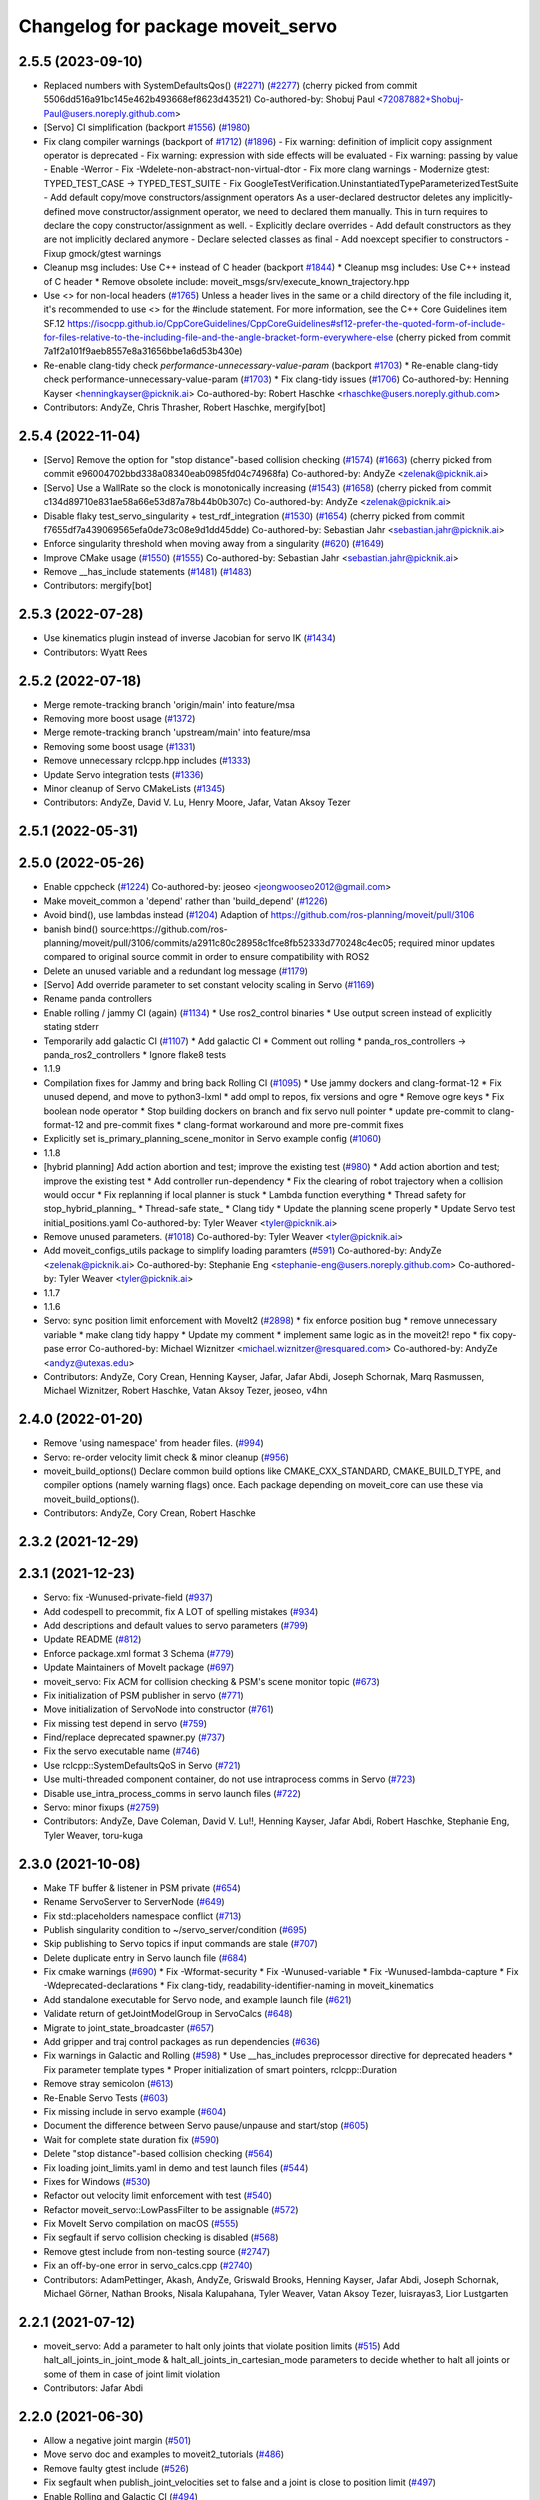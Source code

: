 ^^^^^^^^^^^^^^^^^^^^^^^^^^^^^^^^^^
Changelog for package moveit_servo
^^^^^^^^^^^^^^^^^^^^^^^^^^^^^^^^^^

2.5.5 (2023-09-10)
------------------
* Replaced numbers with SystemDefaultsQos() (`#2271 <https://github.com/ros-planning/moveit2/issues/2271>`_) (`#2277 <https://github.com/ros-planning/moveit2/issues/2277>`_)
  (cherry picked from commit 5506dd516a91bc145e462b493668ef8623d43521)
  Co-authored-by: Shobuj Paul <72087882+Shobuj-Paul@users.noreply.github.com>
* [Servo] CI simplification (backport `#1556 <https://github.com/ros-planning/moveit2/issues/1556>`_) (`#1980 <https://github.com/ros-planning/moveit2/issues/1980>`_)
* Fix clang compiler warnings (backport of `#1712 <https://github.com/ros-planning/moveit2/issues/1712>`_) (`#1896 <https://github.com/ros-planning/moveit2/issues/1896>`_)
  - Fix warning: definition of implicit copy assignment operator is deprecated
  - Fix warning: expression with side effects will be evaluated
  - Fix warning: passing by value
  - Enable -Werror
  - Fix -Wdelete-non-abstract-non-virtual-dtor
  - Fix more clang warnings
  - Modernize gtest: TYPED_TEST_CASE -> TYPED_TEST_SUITE
  - Fix GoogleTestVerification.UninstantiatedTypeParameterizedTestSuite
  - Add default copy/move constructors/assignment operators
  As a user-declared destructor deletes any implicitly-defined move constructor/assignment operator,
  we need to declared them manually. This in turn requires to declare the copy constructor/assignment as well.
  - Explicitly declare overrides
  - Add default constructors as they are not implicitly declared anymore
  - Declare selected classes as final
  - Add noexcept specifier to constructors
  - Fixup gmock/gtest warnings
* Cleanup msg includes: Use C++ instead of C header (backport `#1844 <https://github.com/ros-planning/moveit2/issues/1844>`_)
  * Cleanup msg includes: Use C++ instead of C header
  * Remove obsolete include: moveit_msgs/srv/execute_known_trajectory.hpp
* Use <> for non-local headers (`#1765 <https://github.com/ros-planning/moveit2/issues/1765>`_)
  Unless a header lives in the same or a child directory of the file
  including it, it's recommended to use <> for the #include statement.
  For more information, see the C++ Core Guidelines item SF.12
  https://isocpp.github.io/CppCoreGuidelines/CppCoreGuidelines#sf12-prefer-the-quoted-form-of-include-for-files-relative-to-the-including-file-and-the-angle-bracket-form-everywhere-else
  (cherry picked from commit 7a1f2a101f9aeb8557e8a31656bbe1a6d53b430e)
* Re-enable clang-tidy check `performance-unnecessary-value-param` (backport `#1703 <https://github.com/ros-planning/moveit2/issues/1703>`_)
  * Re-enable clang-tidy check performance-unnecessary-value-param (`#1703 <https://github.com/ros-planning/moveit2/issues/1703>`_)
  * Fix clang-tidy issues (`#1706 <https://github.com/ros-planning/moveit2/issues/1706>`_)
  Co-authored-by: Henning Kayser <henningkayser@picknik.ai>
  Co-authored-by: Robert Haschke <rhaschke@users.noreply.github.com>
* Contributors: AndyZe, Chris Thrasher, Robert Haschke, mergify[bot]

2.5.4 (2022-11-04)
------------------
* [Servo] Remove the option for "stop distance"-based collision checking (`#1574 <https://github.com/ros-planning/moveit2/issues/1574>`_) (`#1663 <https://github.com/ros-planning/moveit2/issues/1663>`_)
  (cherry picked from commit e96004702bbd338a08340eab0985fd04c74968fa)
  Co-authored-by: AndyZe <zelenak@picknik.ai>
* [Servo] Use a WallRate so the clock is monotonically increasing (`#1543 <https://github.com/ros-planning/moveit2/issues/1543>`_) (`#1658 <https://github.com/ros-planning/moveit2/issues/1658>`_)
  (cherry picked from commit c134d89710e831ae58a66e53d87a78b44b0b307c)
  Co-authored-by: AndyZe <zelenak@picknik.ai>
* Disable flaky test_servo_singularity + test_rdf_integration (`#1530 <https://github.com/ros-planning/moveit2/issues/1530>`_) (`#1654 <https://github.com/ros-planning/moveit2/issues/1654>`_)
  (cherry picked from commit f7655df7a439069565efa0de73c08e9d1dd45dde)
  Co-authored-by: Sebastian Jahr <sebastian.jahr@picknik.ai>
* Enforce singularity threshold when moving away from a singularity (`#620 <https://github.com/ros-planning/moveit2/issues/620>`_) (`#1649 <https://github.com/ros-planning/moveit2/issues/1649>`_)
* Improve CMake usage (`#1550 <https://github.com/ros-planning/moveit2/issues/1550>`_) (`#1555 <https://github.com/ros-planning/moveit2/issues/1555>`_)
  Co-authored-by: Sebastian Jahr <sebastian.jahr@picknik.ai>
* Remove __has_include statements (`#1481 <https://github.com/ros-planning/moveit2/issues/1481>`_) (`#1483 <https://github.com/ros-planning/moveit2/issues/1483>`_)
* Contributors: mergify[bot]

2.5.3 (2022-07-28)
------------------
* Use kinematics plugin instead of inverse Jacobian for servo IK (`#1434 <https://github.com/ros-planning/moveit2/issues/1434>`_)
* Contributors: Wyatt Rees

2.5.2 (2022-07-18)
------------------
* Merge remote-tracking branch 'origin/main' into feature/msa
* Removing more boost usage (`#1372 <https://github.com/ros-planning/moveit2/issues/1372>`_)
* Merge remote-tracking branch 'upstream/main' into feature/msa
* Removing some boost usage (`#1331 <https://github.com/ros-planning/moveit2/issues/1331>`_)
* Remove unnecessary rclcpp.hpp includes (`#1333 <https://github.com/ros-planning/moveit2/issues/1333>`_)
* Update Servo integration tests (`#1336 <https://github.com/ros-planning/moveit2/issues/1336>`_)
* Minor cleanup of Servo CMakeLists (`#1345 <https://github.com/ros-planning/moveit2/issues/1345>`_)
* Contributors: AndyZe, David V. Lu, Henry Moore, Jafar, Vatan Aksoy Tezer

2.5.1 (2022-05-31)
------------------

2.5.0 (2022-05-26)
------------------
* Enable cppcheck (`#1224 <https://github.com/ros-planning/moveit2/issues/1224>`_)
  Co-authored-by: jeoseo <jeongwooseo2012@gmail.com>
* Make moveit_common a 'depend' rather than 'build_depend' (`#1226 <https://github.com/ros-planning/moveit2/issues/1226>`_)
* Avoid bind(), use lambdas instead (`#1204 <https://github.com/ros-planning/moveit2/issues/1204>`_)
  Adaption of https://github.com/ros-planning/moveit/pull/3106
* banish bind()
  source:https://github.com/ros-planning/moveit/pull/3106/commits/a2911c80c28958c1fce8fb52333d770248c4ec05; required minor updates compared to original source commit in order to ensure compatibility with ROS2
* Delete an unused variable and a redundant log message (`#1179 <https://github.com/ros-planning/moveit2/issues/1179>`_)
* [Servo] Add override parameter to set constant velocity scaling in Servo (`#1169 <https://github.com/ros-planning/moveit2/issues/1169>`_)
* Rename panda controllers
* Enable rolling / jammy CI (again) (`#1134 <https://github.com/ros-planning/moveit2/issues/1134>`_)
  * Use ros2_control binaries
  * Use output screen instead of explicitly stating stderr
* Temporarily add galactic CI (`#1107 <https://github.com/ros-planning/moveit2/issues/1107>`_)
  * Add galactic CI
  * Comment out rolling
  * panda_ros_controllers -> panda_ros2_controllers
  * Ignore flake8 tests
* 1.1.9
* Compilation fixes for Jammy and bring back Rolling CI (`#1095 <https://github.com/ros-planning/moveit2/issues/1095>`_)
  * Use jammy dockers and clang-format-12
  * Fix unused depend, and move to python3-lxml
  * add ompl to repos, fix versions and ogre
  * Remove ogre keys
  * Fix boolean node operator
  * Stop building dockers on branch and fix servo null pointer
  * update pre-commit to clang-format-12 and pre-commit fixes
  * clang-format workaround and more pre-commit fixes
* Explicitly set is_primary_planning_scene_monitor in Servo example config (`#1060 <https://github.com/ros-planning/moveit2/issues/1060>`_)
* 1.1.8
* [hybrid planning] Add action abortion and test; improve the existing test (`#980 <https://github.com/ros-planning/moveit2/issues/980>`_)
  * Add action abortion and test; improve the existing test
  * Add controller run-dependency
  * Fix the clearing of robot trajectory when a collision would occur
  * Fix replanning if local planner is stuck
  * Lambda function everything
  * Thread safety for stop_hybrid_planning\_
  * Thread-safe state\_
  * Clang tidy
  * Update the planning scene properly
  * Update Servo test initial_positions.yaml
  Co-authored-by: Tyler Weaver <tyler@picknik.ai>
* Remove unused parameters. (`#1018 <https://github.com/ros-planning/moveit2/issues/1018>`_)
  Co-authored-by: Tyler Weaver <tyler@picknik.ai>
* Add moveit_configs_utils package to simplify loading paramters (`#591 <https://github.com/ros-planning/moveit2/issues/591>`_)
  Co-authored-by: AndyZe <zelenak@picknik.ai>
  Co-authored-by: Stephanie Eng <stephanie-eng@users.noreply.github.com>
  Co-authored-by: Tyler Weaver <tyler@picknik.ai>
* 1.1.7
* 1.1.6
* Servo: sync position limit enforcement with MoveIt2 (`#2898 <https://github.com/ros-planning/moveit2/issues/2898>`_)
  * fix enforce position bug
  * remove unnecessary variable
  * make clang tidy happy
  * Update my comment
  * implement same logic as in the moveit2! repo
  * fix copy-pase error
  Co-authored-by: Michael Wiznitzer <michael.wiznitzer@resquared.com>
  Co-authored-by: AndyZe <andyz@utexas.edu>
* Contributors: AndyZe, Cory Crean, Henning Kayser, Jafar, Jafar Abdi, Joseph Schornak, Marq Rasmussen, Michael Wiznitzer, Robert Haschke, Vatan Aksoy Tezer, jeoseo, v4hn

2.4.0 (2022-01-20)
------------------
* Remove 'using namespace' from header files. (`#994 <https://github.com/ros-planning/moveit2/issues/994>`_)
* Servo: re-order velocity limit check & minor cleanup (`#956 <https://github.com/ros-planning/moveit2/issues/956>`_)
* moveit_build_options()
  Declare common build options like CMAKE_CXX_STANDARD, CMAKE_BUILD_TYPE,
  and compiler options (namely warning flags) once.
  Each package depending on moveit_core can use these via moveit_build_options().
* Contributors: AndyZe, Cory Crean, Robert Haschke

2.3.2 (2021-12-29)
------------------

2.3.1 (2021-12-23)
------------------
* Servo: fix -Wunused-private-field (`#937 <https://github.com/ros-planning/moveit2/issues/937>`_)
* Add codespell to precommit, fix A LOT of spelling mistakes (`#934 <https://github.com/ros-planning/moveit2/issues/934>`_)
* Add descriptions and default values to servo parameters (`#799 <https://github.com/ros-planning/moveit2/issues/799>`_)
* Update README (`#812 <https://github.com/ros-planning/moveit2/issues/812>`_)
* Enforce package.xml format 3 Schema (`#779 <https://github.com/ros-planning/moveit2/issues/779>`_)
* Update Maintainers of MoveIt package (`#697 <https://github.com/ros-planning/moveit2/issues/697>`_)
* moveit_servo: Fix ACM for collision checking & PSM's scene monitor topic (`#673 <https://github.com/ros-planning/moveit2/issues/673>`_)
* Fix initialization of PSM publisher in servo (`#771 <https://github.com/ros-planning/moveit2/issues/771>`_)
* Move initialization of ServoNode into constructor (`#761 <https://github.com/ros-planning/moveit2/issues/761>`_)
* Fix missing test depend in servo (`#759 <https://github.com/ros-planning/moveit2/issues/759>`_)
* Find/replace deprecated spawner.py (`#737 <https://github.com/ros-planning/moveit2/issues/737>`_)
* Fix the servo executable name (`#746 <https://github.com/ros-planning/moveit2/issues/746>`_)
* Use rclcpp::SystemDefaultsQoS in Servo (`#721 <https://github.com/ros-planning/moveit2/issues/721>`_)
* Use multi-threaded component container, do not use intraprocess comms in Servo (`#723 <https://github.com/ros-planning/moveit2/issues/723>`_)
* Disable use_intra_process_comms in servo launch files (`#722 <https://github.com/ros-planning/moveit2/issues/722>`_)
* Servo: minor fixups (`#2759 <https://github.com/ros-planning/moveit/issues/2759>`_)
* Contributors: AndyZe, Dave Coleman, David V. Lu!!, Henning Kayser, Jafar Abdi, Robert Haschke, Stephanie Eng, Tyler Weaver, toru-kuga

2.3.0 (2021-10-08)
------------------
* Make TF buffer & listener in PSM private (`#654 <https://github.com/ros-planning/moveit2/issues/654>`_)
* Rename ServoServer to ServerNode (`#649 <https://github.com/ros-planning/moveit2/issues/649>`_)
* Fix std::placeholders namespace conflict (`#713 <https://github.com/ros-planning/moveit2/issues/713>`_)
* Publish singularity condition to ~/servo_server/condition (`#695 <https://github.com/ros-planning/moveit2/issues/695>`_)
* Skip publishing to Servo topics if input commands are stale (`#707 <https://github.com/ros-planning/moveit2/issues/707>`_)
* Delete duplicate entry in Servo launch file (`#684 <https://github.com/ros-planning/moveit2/issues/684>`_)
* Fix cmake warnings (`#690 <https://github.com/ros-planning/moveit2/issues/690>`_)
  * Fix -Wformat-security
  * Fix -Wunused-variable
  * Fix -Wunused-lambda-capture
  * Fix -Wdeprecated-declarations
  * Fix clang-tidy, readability-identifier-naming in moveit_kinematics
* Add standalone executable for Servo node, and example launch file (`#621 <https://github.com/ros-planning/moveit2/issues/621>`_)
* Validate return of getJointModelGroup in ServoCalcs (`#648 <https://github.com/ros-planning/moveit2/issues/648>`_)
* Migrate to joint_state_broadcaster (`#657 <https://github.com/ros-planning/moveit2/issues/657>`_)
* Add gripper and traj control packages as run dependencies (`#636 <https://github.com/ros-planning/moveit2/issues/636>`_)
* Fix warnings in Galactic and Rolling (`#598 <https://github.com/ros-planning/moveit2/issues/598>`_)
  * Use __has_includes preprocessor directive for deprecated headers
  * Fix parameter template types
  * Proper initialization of smart pointers, rclcpp::Duration
* Remove stray semicolon (`#613 <https://github.com/ros-planning/moveit2/issues/613>`_)
* Re-Enable Servo Tests (`#603 <https://github.com/ros-planning/moveit2/issues/603>`_)
* Fix missing include in servo example (`#604 <https://github.com/ros-planning/moveit2/issues/604>`_)
* Document the difference between Servo pause/unpause and start/stop (`#605 <https://github.com/ros-planning/moveit2/issues/605>`_)
* Wait for complete state duration fix (`#590 <https://github.com/ros-planning/moveit2/issues/590>`_)
* Delete "stop distance"-based collision checking (`#564 <https://github.com/ros-planning/moveit2/issues/564>`_)
* Fix loading joint_limits.yaml in demo and test launch files (`#544 <https://github.com/ros-planning/moveit2/issues/544>`_)
* Fixes for Windows (`#530 <https://github.com/ros-planning/moveit2/issues/530>`_)
* Refactor out velocity limit enforcement with test (`#540 <https://github.com/ros-planning/moveit2/issues/540>`_)
* Refactor moveit_servo::LowPassFilter to be assignable (`#572 <https://github.com/ros-planning/moveit2/issues/572>`_)
* Fix MoveIt Servo compilation on macOS (`#555 <https://github.com/ros-planning/moveit2/issues/555>`_)
* Fix segfault if servo collision checking is disabled (`#568 <https://github.com/ros-planning/moveit2/issues/568>`_)
* Remove gtest include from non-testing source (`#2747 <https://github.com/ros-planning/moveit2/issues/2747>`_)
* Fix an off-by-one error in servo_calcs.cpp (`#2740 <https://github.com/ros-planning/moveit2/issues/2740>`_)
* Contributors: AdamPettinger, Akash, AndyZe, Griswald Brooks, Henning Kayser, Jafar Abdi, Joseph Schornak, Michael Görner, Nathan Brooks, Nisala Kalupahana, Tyler Weaver, Vatan Aksoy Tezer, luisrayas3, Lior Lustgarten

2.2.1 (2021-07-12)
------------------
* moveit_servo: Add a parameter to halt only joints that violate position limits  (`#515 <https://github.com/ros-planning/moveit2/issues/515>`_)
  Add halt_all_joints_in_joint_mode & halt_all_joints_in_cartesian_mode parameters to decide whether to halt all joints or some of them in case of joint limit violation
* Contributors: Jafar Abdi

2.2.0 (2021-06-30)
------------------
* Allow a negative joint margin (`#501 <https://github.com/ros-planning/moveit2/issues/501>`_)
* Move servo doc and examples to moveit2_tutorials (`#486 <https://github.com/ros-planning/moveit2/issues/486>`_)
* Remove faulty gtest include (`#526 <https://github.com/ros-planning/moveit2/issues/526>`_)
* Fix segfault when publish_joint_velocities set to false and a joint is close to position limit (`#497 <https://github.com/ros-planning/moveit2/issues/497>`_)
* Enable Rolling and Galactic CI (`#494 <https://github.com/ros-planning/moveit2/issues/494>`_)
* [sync] MoveIt's master branch up-to https://github.com/ros-planning/moveit/commit/0d0a6a171b3fbea97a0c4f284e13433ba66a4ea4
  * Misspelled MoveIt (`#2692 <https://github.com/ros-planning/moveit/issues/2692>`_)
  * Avoid joint jump when SuddenHalt() is called in velocity mode (`#2594 <https://github.com/ros-planning/moveit/issues/2594>`_)
  * Halt Servo command on Pose Tracking stop (`#2501 <https://github.com/ros-planning/moveit/issues/2501>`_)
  * stop_requested\_ flag clearing fix (`#2537 <https://github.com/ros-planning/moveit/issues/2537>`_)
  * add missing include (`#2519 <https://github.com/ros-planning/moveit/issues/2519>`_)
  * Refactor velocity bounds enforcement (`#2471 <https://github.com/ros-planning/moveit/issues/2471>`_)
* Contributors: AdamPettinger, AndyZe, Henning Kayser, Jafar Abdi, JafarAbdi, Jere Liukkonen, Michael Görner, Nathan Brooks, Robert Haschke, Tyler Weaver, Vatan Aksoy Tezer, parunapu

2.1.4 (2021-05-31)
------------------
* Delete MoveIt fake_controller_manager (`#471 <https://github.com/ros-planning/moveit2/issues/471>`_)
* Contributors: AndyZe

2.1.3 (2021-05-22)
------------------
* Refactor Servo velocity bounds enforcement. Disable flaky unit tests. (`#428 <https://github.com/ros-planning/moveit2/issues/428>`_)
* Fix joint limit handling when velocities aren't included in robot state (`#451 <https://github.com/ros-planning/moveit2/issues/451>`_)
* Fix Servo logging frequency (`#457 <https://github.com/ros-planning/moveit2/issues/457>`_)
* Replace last ament_export_libraries macro calls with ament_export_targets (`#448 <https://github.com/ros-planning/moveit2/issues/448>`_)
* Contributors: AndyZe, Sebastian Jahr, Vatan Aksoy Tezer

2.1.2 (2021-04-20)
------------------
* Re-enable test_servo_pose_tracking integration test (`#423 <https://github.com/ros-planning/moveit2/issues/423>`_)
  Co-authored-by: AndyZe <zelenak@picknik.ai>
* Unify PickNik name in copyrights (`#419 <https://github.com/ros-planning/moveit2/issues/419>`_)
* Contributors: Tyler Weaver, Vatan Aksoy Tezer

2.1.1 (2021-04-12)
------------------
* Do not output positions at all if they are set to false (`#410 <https://github.com/ros-planning/moveit2/issues/410>`_)
* Update launch files to use ros2 control spawner (`#405 <https://github.com/ros-planning/moveit2/issues/405>`_)
* Include boost optional in pose_tracking (`#406 <https://github.com/ros-planning/moveit2/issues/406>`_)
* Use fake_components::GenericSystem from ros2_control (`#361 <https://github.com/ros-planning/moveit2/issues/361>`_)
* Fix EXPORT install in CMake (`#372 <https://github.com/ros-planning/moveit2/issues/372>`_)
* moveit servo: fix constructing duration from double & fix bug in insertRedundantPointsIntoTrajectory function (`#374 <https://github.com/ros-planning/moveit2/issues/374>`_)
* port pose tracking (`#320 <https://github.com/ros-planning/moveit2/issues/320>`_)
* Fix 'start_servo' service topic in demo
* Sync main branch with MoveIt 1 from previous head https://github.com/ros-planning/moveit/commit/0247ed0027ca9d7f1a7f066e62c80c9ce5dbbb5e up to https://github.com/ros-planning/moveit/commit/74b3e30db2e8683ac17b339cc124675ae52a5114
* Protect paused\_ flag, for thread safety (`#2494 <https://github.com/ros-planning/moveit2/issues/2494>`_)
* Do not break out of loop -- need to update low pass filters (`#2496 <https://github.com/ros-planning/moveit2/issues/2496>`_)
* [Servo] Fix initial angle error is always 0 (`#2464 <https://github.com/ros-planning/moveit2/issues/2464>`_)
* Add an important sleep in Servo pose tracking (`#2463 <https://github.com/ros-planning/moveit2/issues/2463>`_)
* Prevent moveit_servo transforms between fixed frames from causing timeout (`#2418 <https://github.com/ros-planning/moveit2/issues/2418>`_)
* [feature] Low latency mode (`#2401 <https://github.com/ros-planning/moveit2/issues/2401>`_)
* Move timer initialization down to fix potential race condition
* Contributors: Abishalini Sivaraman, AdamPettinger, AndyZe, Boston Cleek, Henning Kayser, Jafar Abdi, Nathan Brooks, Tyler Weaver

2.1.0 (2020-11-23)
------------------
* [maint] Wrap common cmake code in 'moveit_package()' macro (`#285 <https://github.com/ros-planning/moveit2/issues/285>`_)
  * New moveit_package() macro for compile flags, Windows support etc
  * Add package 'moveit_common' as build dependency for moveit_package()
  * Added -Wno-overloaded-virtual compiler flag for moveit_ros_planners_ompl
* [fix] Servo runtime issues (`#257 <https://github.com/ros-planning/moveit2/issues/257>`_, `#265 <https://github.com/ros-planning/moveit2/issues/265>`_, `#294 <https://github.com/ros-planning/moveit2/issues/294>`_)
* [ros2-migration] Port moveit_servo to ROS 2 (`#248 <https://github.com/ros-planning/moveit2/issues/248>`_)
  * Ports the source from MoveIt
  * Adds examples (C++ interface, composable node interface, teleoperation demo for gamepad)
  * Adds integration and unit tests
* Contributors: Adam Pettinger, Henning Kayser, Lior Lustgarten, Tyler Weaver

1.1.1 (2020-10-13)
------------------
* [feature] A library for servoing toward a moving pose (`#2203 <https://github.com/ros-planning/moveit/issues/2203>`_)
* [feature] Refactor velocity limit enforcement and add a unit test (`#2260 <https://github.com/ros-planning/moveit/issues/2260>`_)
* [fix] Servo thread interruption (`#2314 <https://github.com/ros-planning/moveit/issues/2314>`_)
* [fix] Servo heap-buffer-overflow bug (`#2307 <https://github.com/ros-planning/moveit/issues/2307>`_)
* [maint] Cleanup MSA includes (`#2351 <https://github.com/ros-planning/moveit/issues/2351>`_)
* Contributors: AndyZe, Robert Haschke, Tyler Weaver

1.1.0 (2020-09-04)
------------------
* [feature] Update last_sent_command\_ at ServoCalcs start (`#2249 <https://github.com/ros-planning/moveit/issues/2249>`_)
* [feature] Add a utility to print collision pairs (`#2275 <https://github.com/ros-planning/moveit/issues/2275>`_)
* [fix] Various fixes for upcoming Noetic release (`#2180 <https://github.com/ros-planning/moveit/issues/2180>`_)
* [maint] add soname version to moveit_servo (`#2266 <https://github.com/ros-planning/moveit/issues/2266>`_)
* [maint] delete python integration tests (`#2186 <https://github.com/ros-planning/moveit/issues/2186>`_)
* Contributors: AdamPettinger, AndyZe, Robert Haschke, Ruofan Xu, Tyler Weaver, v4hn

1.0.6 (2020-08-19)
------------------
* [feature] A ROS service to reset the Servo status (`#2246 <https://github.com/ros-planning/moveit/issues/2246>`_)
* [feature] Check collisions during joint motions, too (`#2204 <https://github.com/ros-planning/moveit/issues/2204>`_)
* [fix]     Correctly set velocities to zero when stale (`#2255 <https://github.com/ros-planning/moveit/issues/2255>`_)
* [maint]   Remove unused yaml param (`#2232 <https://github.com/ros-planning/moveit/issues/2232>`_)
* [maint]   Adapt repository for splitted moveit_resources layout (`#2199 <https://github.com/ros-planning/moveit/issues/2199>`_)
* [maint]   Migrate to clang-format-10
* Contributors: AndyZe, Robert Haschke, Ruofan Xu, Michael Görner

1.0.5 (2020-07-08)
------------------
* [maint]   Minor moveit_servo header cleanup (`#2173 <https://github.com/ros-planning/moveit/issues/2173>`_)
* [maint]   Move and rename to moveit_ros/moveit_servo (`#2165 <https://github.com/ros-planning/moveit/issues/2165>`_)
* [maint]   Changes before porting to ROS2 (`#2151 <https://github.com/ros-planning/moveit/issues/2151>`_)
  * throttle warning logs
  * ROS1 Basic improvements and changes
  * Fixes to drift dimensions, singularity velocity scaling
  * tf name changes, const fixes, slight logic changes
  * Move ROS_LOG_THROTTLE_PERIOD to cpp files
  * Track staleness of joint and twist seperately
  * Ensure joint_trajectory output is always populated with something, even when no jog
  * Fix joint trajectory redundant points for gazebo pub
  * Fix crazy joint jog from bad Eigen init
  * Fix variable type in addJointIncrements()
  * Initialize last sent command in constructor
  * More explicit joint_jog_cmd\ and twist_stamped_cmd\ names
  * Add comment clarying transform calculation / use
* [fix]     Fix access past end of array bug (`#2155 <https://github.com/ros-planning/moveit/issues/2155>`_)
* [maint]   Remove duplicate line (`#2154 <https://github.com/ros-planning/moveit/issues/2154>`_)
* [maint]   pragma once in jog_arm.h (`#2152 <https://github.com/ros-planning/moveit/issues/2152>`_)
* [feature] Simplify communication between threads (`#2103 <https://github.com/ros-planning/moveit/issues/2103>`_)
  * get latest joint state c++ api
  * throttle warning logs
  * publish from jog calcs timer, removing redundant timer and internal messaging to main timer
  * outgoing message as pool allocated shared pointer for zero copy
  * replace jog_arm shared variables with ros pub/sub
  * use built in zero copy message passing instead of spsc_queues
  * use ros timers instead of threads in jog_arm
* [feature] Added throttle to jogarm accel limit warning (`#2141 <https://github.com/ros-planning/moveit/issues/2141>`_)
* [feature] Time-based collision avoidance (`#2100 <https://github.com/ros-planning/moveit/issues/2100>`_)
* [fix]     Fix crash on empty jog msgs (`#2094 <https://github.com/ros-planning/moveit/issues/2094>`_)
* [feature] Jog arm dimensions (`#1724 <https://github.com/ros-planning/moveit/issues/1724>`_)
* [maint]   Clang-tidy fixes (`#2050 <https://github.com/ros-planning/moveit/issues/2050>`_)
* [feature] Keep updating joints, even while waiting for a valid command (`#2027 <https://github.com/ros-planning/moveit/issues/2027>`_)
* [fix]     Fix param logic bug for self- and scene-collision proximity thresholds (`#2022 <https://github.com/ros-planning/moveit/issues/2022>`_)
* [feature] Split collision proximity threshold (`#2008 <https://github.com/ros-planning/moveit/issues/2008>`_)
  * separate proximity threshold values for self-collisions and scene collisions
  * increase default value of scene collision proximity threshold
  * deprecate old parameters
* [fix]     Fix valid command flags (`#2013 <https://github.com/ros-planning/moveit/issues/2013>`_)
  * Rename the 'zero command flag' variables for readability
  * Reset flags when incoming commands timeout
  * Remove debug line, clang format
* [maint]   Use default move constructor + assignment operators for MoveItCpp. (`#2004 <https://github.com/ros-planning/moveit/issues/2004>`_)
* [fix]     Fix low-pass filter initialization (`#1982 <https://github.com/ros-planning/moveit/issues/1982>`_)
  * Pause/stop JogArm threads using shared atomic bool variables
  * Add pause/unpause flags for jog thread
  * Verify valid joints by filtering for active joint models only
  * Remove redundant joint state increments
  * Wait for initial jog commands in main loop
* [fix]     Remove duplicate collision check in JogArm (`#1986 <https://github.com/ros-planning/moveit/issues/1986>`_)
* [feature] Add a binary collision check (`#1978 <https://github.com/ros-planning/moveit/issues/1978>`_)
* [feature] Publish more detailed warnings (`#1915 <https://github.com/ros-planning/moveit/issues/1915>`_)
* [feature] Use wait_for_service() to fix flaky tests (`#1946 <https://github.com/ros-planning/moveit/issues/1946>`_)
* [maint]   Fix versioning (`#1948 <https://github.com/ros-planning/moveit/issues/1948>`_)
* [feature] SRDF velocity and acceleration limit enforcement (`#1863 <https://github.com/ros-planning/moveit/issues/1863>`_)
* [maint]   Replace namespaces robot_state and robot_model with moveit::core (`#1924 <https://github.com/ros-planning/moveit/issues/1924>`_)
* [fix]     JogArm C++ API fixes (`#1911 <https://github.com/ros-planning/moveit/issues/1911>`_)
* [feature] A ROS service to enable task redundancy (`#1855 <https://github.com/ros-planning/moveit/issues/1855>`_)
* [fix]     Fix segfault with uninitialized JogArm thread (`#1882 <https://github.com/ros-planning/moveit/issues/1882>`_)
* [feature] Add warnings to moveit_jog_arm low pass filter (`#1872 <https://github.com/ros-planning/moveit/issues/1872>`_)
* [maint]   Use CMAKE_CXX_STANDARD to enforce c++14 for portability (`#1607 <https://github.com/ros-planning/moveit/issues/1607>`_)
* [fix]     Fix initial end effector transform jump (`#1871 <https://github.com/ros-planning/moveit/issues/1871>`_)
* [feature] Rework the halt msg functionality (`#1868 <https://github.com/ros-planning/moveit/issues/1868>`_)
* [fix]     Various small fixes (`#1859 <https://github.com/ros-planning/moveit/issues/1859>`_)
* [maint]   Improve formatting in comments
* [fix]     Prevent a crash at velocity limit (`#1837 <https://github.com/ros-planning/moveit/issues/1837>`_)
* [feature] Remove scale/joint parameter (`#1838 <https://github.com/ros-planning/moveit/issues/1838>`_)
* [feature] Pass planning scene monitor into cpp interface (`#1849 <https://github.com/ros-planning/moveit/issues/1849>`_)
* [maint]   Move attribution below license file, standardize with MoveIt (`#1847 <https://github.com/ros-planning/moveit/issues/1847>`_)
* [maint]   Reduce console output warnings (`#1845 <https://github.com/ros-planning/moveit/issues/1845>`_)
* [fix]     Fix command frame transform computation (`#1842 <https://github.com/ros-planning/moveit/issues/1842>`_)
* [maint]   Fix dependencies + catkin_lint issues
* [feature] Update link transforms before calling checkCollision on robot state in jog_arm (`#1825 <https://github.com/ros-planning/moveit/issues/1825>`_)
* [feature] Add atomic bool flags for terminating JogArm threads gracefully (`#1816 <https://github.com/ros-planning/moveit/issues/1816>`_)
* [feature] Get transforms from RobotState instead of TF (`#1803 <https://github.com/ros-planning/moveit/issues/1803>`_)
* [feature] Add a C++ API (`#1763 <https://github.com/ros-planning/moveit/issues/1763>`_)
* [maint]   Fix unused parameter warnings (`#1773 <https://github.com/ros-planning/moveit/issues/1773>`_)
* [maint]   Update license formatting (`#1764 <https://github.com/ros-planning/moveit/issues/1764>`_)
* [maint]   Unify jog_arm package to be C++14 (`#1762 <https://github.com/ros-planning/moveit/issues/1762>`_)
* [fix]     Fix jog_arm segfault (`#1692 <https://github.com/ros-planning/moveit/issues/1692>`_)
* [fix]     Fix double mutex unlock (`#1672 <https://github.com/ros-planning/moveit/issues/1672>`_)
* [maint]   Rename jog_arm->moveit_jog_arm (`#1663 <https://github.com/ros-planning/moveit/issues/1663>`_)
* [feature] Do not wait for command msg to start spinning (`#1603 <https://github.com/ros-planning/moveit/issues/1603>`_)
* [maint]   Update jog_arm README with rviz config (`#1614 <https://github.com/ros-planning/moveit/issues/1614>`_)
* [maint]   Switch from include guards to pragma once (`#1615 <https://github.com/ros-planning/moveit/issues/1615>`_)
* [maint]   Separate moveit_experimental packages (`#1606 <https://github.com/ros-planning/moveit/issues/1606>`_)
* [feature] Use UR5 example (`#1605 <https://github.com/ros-planning/moveit/issues/1605>`_)
* [feature] Sudden stop for critical issues, filtered deceleration otherwise (`#1468 <https://github.com/ros-planning/moveit/issues/1468>`_)
* [feature] Change 2nd order Butterworth low pass filter to 1st order (`#1483 <https://github.com/ros-planning/moveit/issues/1483>`_)
* [maint]   Remove ! from MoveIt name (`#1590 <https://github.com/ros-planning/moveit/issues/1590>`_)
* [feature] JogArm: Remove dependency on move_group node (`#1569 <https://github.com/ros-planning/moveit/issues/1569>`_)
* [fix]     Fix jog arm CI integration test (`#1466 <https://github.com/ros-planning/moveit/issues/1466>`_)
* [feature] A jogging PR for Melodic. (`#1360 <https://github.com/ros-planning/moveit/issues/1360>`_)
  * Allow for joints in the msg that are not part of the MoveGroup.
  * Switching to the Panda robot model for tests.
  * Blacklist the test as I can't get it to pass Travis (fine locally).
  * Throttling all warnings. Fix build warning re. unit vs int comparison.
  * Continue to publish commands even if stationary
  * Scale for 'unitless' commands is not tied to publish_period.
  * New function name for checkIfJointsWithinBounds()
  * Configure the number of msgs to publish when stationary.
  * Run jog_calcs at the same rate as the publishing thread.
  * Better comments in config file, add spacenav_node dependency
  * Add spacenav_node to CMakeLists.
* Contributors: AdamPettinger, AndyZe, Ayush Garg, Dale Koenig, Dave Coleman, Jonathan Binney, Paul Verhoeckx, Henning Kayser, Jafar Abdi, John Stechschulte, Mike Lautman, Robert Haschke, SansoneG, jschleicher, Tyler Weaver, rfeistenauer

1.0.1 (2019-03-08)
------------------

1.0.0 (2019-02-24)
------------------

0.10.8 (2018-12-24)
-------------------

0.10.5 (2018-11-01)
-------------------

0.10.4 (2018-10-29 19:44)
-------------------------

0.10.3 (2018-10-29 04:12)
-------------------------

0.10.2 (2018-10-24)
-------------------

0.10.1 (2018-05-25)
-------------------

0.10.0 (2018-05-22)
-------------------

0.9.11 (2017-12-25)
-------------------

0.9.10 (2017-12-09)
-------------------

0.9.9 (2017-08-06)
------------------

0.9.8 (2017-06-21)
------------------

0.9.7 (2017-06-05)
------------------

0.9.6 (2017-04-12)
------------------

0.9.5 (2017-03-08)
------------------

0.9.4 (2017-02-06)
------------------

0.9.3 (2016-11-16)
------------------

0.9.2 (2016-11-05)
------------------

0.9.1 (2016-10-21)
------------------
